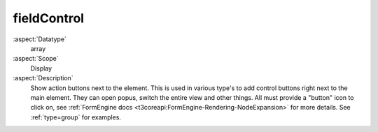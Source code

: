 fieldControl
~~~~~~~~~~~~

:aspect:`Datatype`
    array

:aspect:`Scope`
    Display

:aspect:`Description`
    Show action buttons next to the element. This is used in various type's to add
    control buttons right next to the main element. They can open popus, switch the entire view
    and other things. All must provide a "button" icon to click on, see
    :ref:`FormEngine docs <t3coreapi:FormEngine-Rendering-NodeExpansion>` for more details. 
    See :ref:`type=group` for examples.
